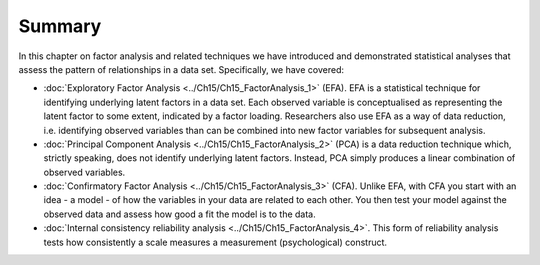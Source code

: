 .. sectionauthor:: `Danielle J. Navarro <https://djnavarro.net/>`_ and `David R. Foxcroft <https://www.davidfoxcroft.com/>`_

Summary
-------

In this chapter on factor analysis and related techniques we have
introduced and demonstrated statistical analyses that assess the pattern
of relationships in a data set. Specifically, we have covered:

-  :doc:`Exploratory Factor Analysis <../Ch15/Ch15_FactorAnalysis_1>`  (EFA). EFA is a
   statistical technique for identifying underlying latent factors in a data
   set. Each observed variable is conceptualised as representing the latent
   factor to some extent, indicated by a factor loading. Researchers also use
   EFA as a way of data reduction, i.e. identifying observed variables than can
   be combined into new factor variables for subsequent analysis.

-  :doc:`Principal Component Analysis <../Ch15/Ch15_FactorAnalysis_2>` (PCA) is a data
   reduction technique which, strictly speaking, does not identify underlying
   latent factors. Instead, PCA simply produces a linear combination of
   observed variables.

-  :doc:`Confirmatory Factor Analysis <../Ch15/Ch15_FactorAnalysis_3>` (CFA). Unlike
   EFA, with CFA you start with an idea - a model - of how the variables in
   your data are related to each other. You then test your model against the
   observed data and assess how good a fit the model is to the data.

-  :doc:`Internal consistency reliability analysis <../Ch15/Ch15_FactorAnalysis_4>`.
   This form of reliability analysis tests how consistently a scale measures a
   measurement (psychological) construct.
